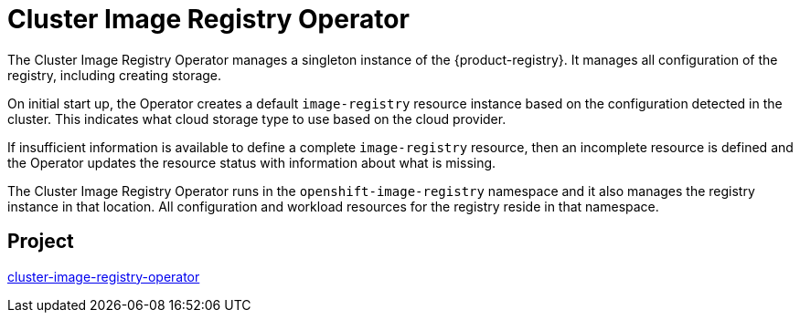 // Module included in the following assemblies:
//
// * operators/operator-reference.adoc

[id="cluster-image-registry-operator_{context}"]
= Cluster Image Registry Operator

The Cluster Image Registry Operator manages a singleton instance of the {product-registry}. It manages all configuration of the registry, including creating storage.

On initial start up, the Operator creates a default `image-registry` resource instance based on the configuration detected in the cluster. This indicates what cloud storage type to use based on the cloud provider.

If insufficient information is available to define a complete `image-registry` resource, then an incomplete resource is defined and the Operator updates the resource status with information about what is missing.

The Cluster Image Registry Operator runs in the `openshift-image-registry` namespace and it also manages the registry instance in that location. All configuration and workload resources for the registry reside in that namespace.

[discrete]
== Project

link:https://github.com/openshift/cluster-image-registry-operator[cluster-image-registry-operator]
